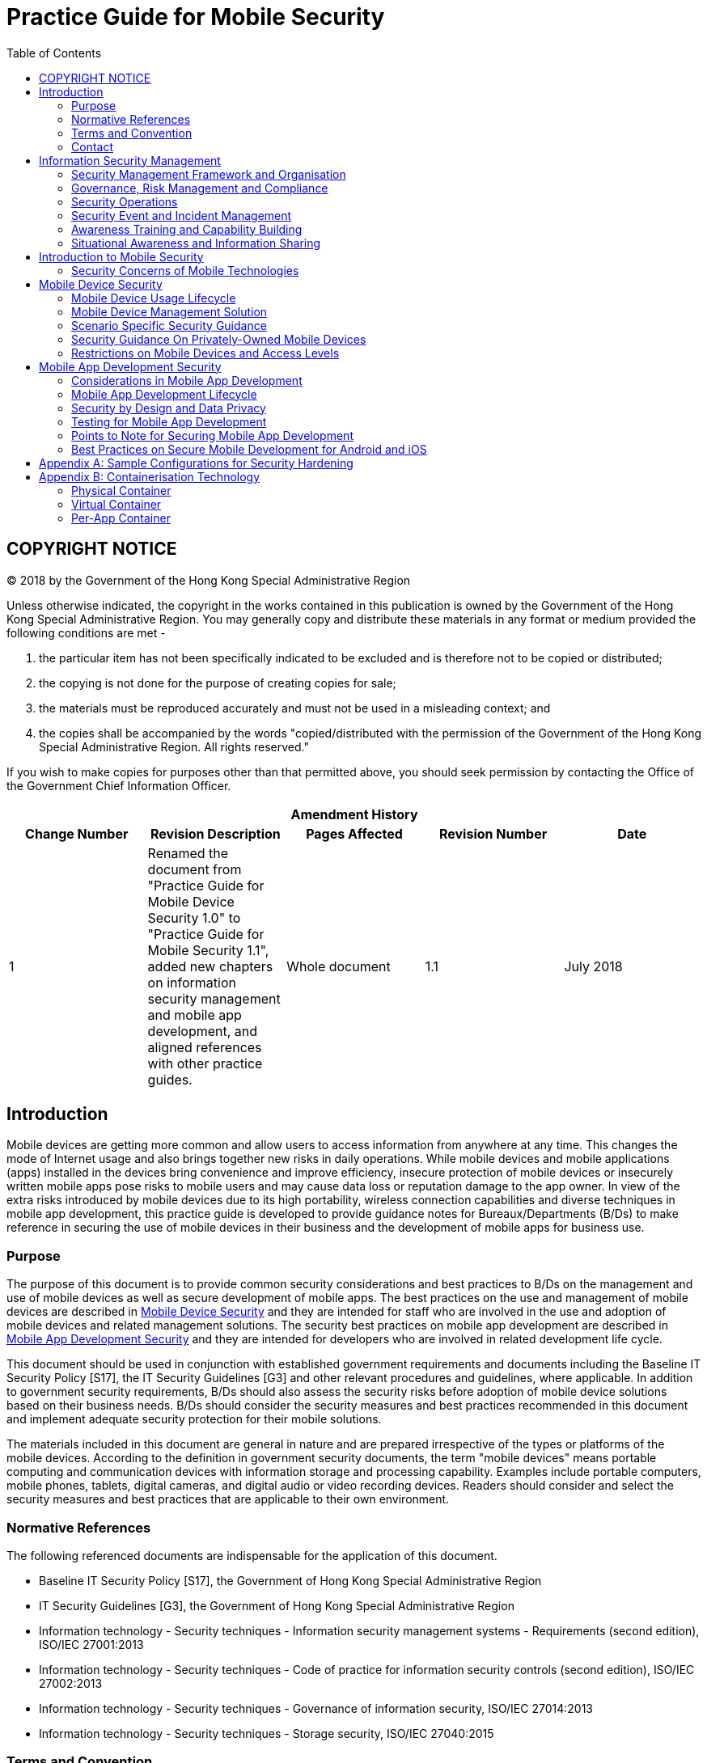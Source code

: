 = Practice Guide for Mobile Security
:title: Practice Guide for Mobile Security
:edition: 1.1
:docnumber: ispg-sm03
:published-date: 2018-07
:copyright-year: 2018
:language: en
:script: Latn
:doctype: 
:status: published
:toc:
:imagesdir: images
:docfile: ispg-sm03.adoc
:mn-document-class: ogc
:mn-output-extensions: xml,html,doc,pdf,rxl
:local-cache-only:
:data-uri-image:

== COPYRIGHT NOTICE
(C) 2018 by the Government of the Hong Kong Special Administrative Region

Unless otherwise indicated, the copyright in the works contained in this publication is owned by the Government of the Hong Kong Special Administrative Region. You may generally copy and distribute these materials in any format or medium provided the following conditions are met -

. the particular item has not been specifically indicated to be excluded and is therefore not to be copied or distributed;
. the copying is not done for the purpose of creating copies for sale;
. the materials must be reproduced accurately and must not be used in a misleading context; and
. the copies shall be accompanied by the words "copied/distributed with the permission of the Government of the Hong Kong Special Administrative Region. All rights reserved."

If you wish to make copies for purposes other than that permitted above, you should seek permission by contacting the Office of the Government Chief Information Officer.


[%unnumbered]
[cols="5"]
|===
5+^.^h|Amendment History
^h|Change Number ^h|Revision Description ^h|Pages Affected ^h|Revision Number ^h|Date

|1 
|Renamed the document from "Practice Guide for Mobile Device Security 1.0" to "Practice Guide for Mobile Security 1.1", added new chapters on information security management and mobile app development, and aligned references with other practice guides.
|Whole document
|1.1
|July 2018
|===


== Introduction
Mobile devices are getting more common and allow users to access information from anywhere at any time. This changes the mode of Internet usage and also brings together new risks in daily operations. While mobile devices and mobile applications (apps) installed in the devices bring convenience and improve efficiency, insecure protection of mobile devices or insecurely written mobile apps pose risks to mobile users and may cause data loss or reputation damage to the app owner. In view of the extra risks introduced by mobile devices due to its high portability, wireless connection capabilities and diverse techniques in mobile app development, this practice guide is developed to provide guidance notes for Bureaux/Departments (B/Ds) to make reference in securing the use of mobile devices in their business and the development of mobile apps for business use.

=== Purpose
The purpose of this document is to provide common security considerations and best practices to B/Ds on the management and use of mobile devices as well as secure development of mobile apps. The best practices on the use and management of mobile devices are described in <<sec-mobile-device-security>> and they are intended for staff who are involved in the use and adoption of mobile devices and related management solutions. The security best practices on mobile app development are described in <<sec-mobile-app-development-security>> and they are intended for developers who are involved in related development life cycle.

This document should be used in conjunction with established government requirements and documents including the Baseline IT Security Policy [S17], the IT Security Guidelines [G3] and other relevant procedures and guidelines, where applicable. In addition to government security requirements, B/Ds should also assess the security risks before adoption of mobile device solutions based on their business needs. B/Ds should consider the security measures and best practices recommended in this document and implement adequate security protection for their mobile solutions.

The materials included in this document are general in nature and are prepared irrespective of the types or platforms of the mobile devices. According to the definition in government security documents, the term "mobile devices" means portable computing and communication devices with information storage and processing capability. Examples include portable computers, mobile phones, tablets, digital cameras, and digital audio or video recording devices. Readers should consider and select the security measures and best practices that are applicable to their own environment.


=== Normative References
The following referenced documents are indispensable for the application of this document.

- Baseline IT Security Policy [S17], the Government of Hong Kong Special Administrative Region
- IT Security Guidelines [G3], the Government of Hong Kong Special Administrative Region
- Information technology - Security techniques - Information security management systems - Requirements (second edition), ISO/IEC 27001:2013
- Information technology - Security techniques - Code of practice for information security controls (second edition), ISO/IEC 27002:2013
- Information technology - Security techniques - Governance of information security, ISO/IEC 27014:2013
- Information technology - Security techniques - Storage security, ISO/IEC 27040:2015


=== Terms and Convention
For the purposes of this document, the terms and convention given in S17, G3, and the following apply.


[%unnumbered]
[cols="2"]
|===
2+h|Abbreviation and Terms
|NA |NA
|===


=== Contact
This document is produced and maintained by the Office of the Government Chief Information Officer (OGCIO). For comments or suggestions, please send to:

Email: it_security@ogcio.gov.hk

Lotus Notes mail: IT Security Team/OGCIO/HKSARG@OGCIO



== Information Security Management
Information security is about the planning, implementation and continuous enhancement of security controls and measures to protect the confidentiality, integrity and availability of information assets, whether in storage, processing, or transmission and its associated information systems. Information security management is a set of principles relating to the functions of planning, organising, directing, controlling, and the application of these principles in harnessing physical, financial, human and informational resources efficiently and effectively to assure the safety of information assets and information systems.
Information security management involves a series of activities that require continuous monitoring and control. These activities include but not limited to the following functional areas:

- Security Management Framework and the Organisation;
- Governance, Risk Management, and Compliance;
- Security Operations;
- Security Event and Incident Management;
- Awareness Training and Capability Building; and
- Situational Awareness and Information Sharing.


=== Security Management Framework and Organisation
B/Ds shall establish and enforce departmental information security policies, standards, guidelines and procedures in accordance with the business needs and the government security requirements.

B/Ds shall also define the organisation structure on information security and provide clear definitions and proper assignment of security accountability and responsibility to involved parties.

=== Governance, Risk Management and Compliance
B/Ds shall adopt a risk-based approach to identify, prioritise and address the security risks of information systems in a consistent and effective manner.

B/Ds shall perform security risk assessments for information systems and production applications periodically and when necessary so as to identify risks and consequences associated with vulnerabilities, and to provide a basis to establish a cost-effective security program and implement appropriate security protection and safeguards.

B/Ds shall also perform security audit on information systems regularly to ensure that current security measures comply with departmental information security policies, standards, and other contractual or legal requirements.


=== Security Operations
To protect information assets and information systems, B/Ds should implement comprehensive security measures based on their business needs, covering different technological areas in their business, and adopt the principle of "Prevent, Detect, Respond and Recover" in their daily operations.

- Preventive measures avoid or deter the occurrence of an undesirable event;
- Detective measures identify the occurrence of an undesirable event;
- Response measures refer to coordinated actions to contain damage when an undesirable event or incident occurs; and
- Recovery measures are for restoring the confidentiality, integrity and availability of information systems to their expected state.

=== Security Event and Incident Management
In reality, security incidents might still occur due to unforeseeable, disruptive events. In cases where security events compromise business continuity or give rise to risk of data security, B/Ds shall activate their standing incident management plan to identifying, managing, recording, and analysing security threats, attacks, or incidents in real-time. B/Ds should also prepare to communicate appropriately with relevant parties by sharing information on response for security risks to subdue distrust or unnecessary speculation. When developing an incident management plan, B/Ds should plan and prepare the right resources as well as develop the procedures to address necessary follow-up investigations.

=== Awareness Training and Capability Building
As information security is everyone's business, B/Ds should continuously promote information security awareness throughout the organisations and arrange training and education to ensure that all related parties understand the risks, observe the security regulations and requirements, and conform to security best practices.

=== Situational Awareness and Information Sharing
As cyber threat landscape is constantly changing, B/Ds should also constantly attend to current vulnerabilities information, threat alerts, and important notices disseminated by the security industry and the GovCERT.HK. The security alerts on impending and actual threats should be disseminated to and shared with those responsible colleagues within B/Ds so that timely mitigation measures could be taken.

B/Ds could make use of the cyber risk information sharing platform to receive and share information regarding security issues, vulnerabilities, and cyber threat intelligence.


== Introduction to Mobile Security
As technologies advance, the computational power of mobile devices continues to increase, and at the same time they become even smaller and lighter. While there are many obvious advantages with these devices, they also bring security concerns that need to be addressed. Also, while mobile apps bring much convenience to users, poorly written mobile apps increase risk of data loss. This section highlights the security measures and best practices to address the common security concerns and illustrates how they should be incorporated in the major stages of mobile device management life cycle and mobile app development life cycle. B/Ds may select and map the security measures and best practices to their own management and development life cycle model based on their business needs.

=== Security Concerns of Mobile Technologies
Security threats to mobile devices come from many directions. Mobile devices often need additional protection because their nature generally places them at higher exposure to threats than other client devices, such as a workstation in the office area. Major threats to mobile devices can come from the device itself, network (e.g. mobile, internet) or application (e.g. mobile app, mobile web app). The security concerns of mobile technologies are highlighted below:

*Device*

- Lack of physical security controls
+
--
Mobile devices are typically used in a variety of locations outside the B/Ds' control, such as employees' homes, coffee shops, hotels, and conferences. The devices' mobile nature makes them much more likely to be lost or stolen than other devices, so their data is at increased risk of compromise.
--
- Insufficient control to accessories in mobile devices
+
--
Mobile devices are usually equipped with cameras and microphones. Inappropriate video capturing, audio recording and photo taking may cause a security concern. Moreover, sensitive information in video/audio records or photos might be retrieved by unauthorised persons if the mobile device is not properly protected.
--
- Use of untrusted mobile devices
+
--
Many mobile devices, particularly those that are privately owned, are not necessarily trustworthy. The use of mobile devices that have been jailbroken or rooted can pose additional security risks because the built-in restrictions on security have been bypassed in such devices.
--

*Network*

- Use of untrusted networks
+
--
Mobile devices primarily use non-organisational networks, such as external Wi-Fi or cellular networks, for Internet access. These networks are susceptible to eavesdropping, which place sensitive information transmitted at risk of compromise.
--
- Use of unsecure communication technologies
+
--
In contrast to workstations in the office area which mainly rely on Local Area Network (LAN) or office Wi-Fi for communication, mobile users can deploy a wide variety of communication technologies such as Bluetooth, Near Field Communication (NFC) for data connection. Every communication technology has its own security risk. If sensitive information is intercepted over an unsecure communication media, it would lead to a security breach.
--

*Application*

- Use of untrusted apps
+
--
Mobile devices are designed to make them easy to find, acquire, install, and use third-party applications from mobile app stores. This poses obvious security risks, especially when mobile device platforms and mobile app stores do not place security restrictions or other limitations on the published applications developed by third-party.
--
- Use of location services
+
--
Location services are commonly used by social media, navigation, web browsers, and other mobile-centric applications to identify the locations of mobile devices and its owner. Mobile devices with location services enabled are at increased risk of targeted attacks because it is easier for potential attackers to determine where the user and the mobile device are, and to correlate that information with other sources to launch attacks such as spear phishing.
--
- Use of untrusted source
+
--
Mobile apps may induce untrusted input from malicious source that are not common to other types of devices. An example is the 2D barcode, which are now commonly used because camera is a built-in component in today's smartphones and tablets. This could induce targeted attacks, such as placing malicious 2D barcodes at a public location.
--

The above paragraphs discuss on the general security concerns on mobile technology and its application. When developing mobile apps, further security risks need to be addressed. The developer can refer to Open Web Application Security Project (OWASP) Mobile Top 10 to understand those critical risks that mobile app development faces. B/Ds should take reference of these common security risks and avoid such problems in their codes. B/Ds should also review and define the security requirements of their applications to mitigate risks so as to avoid vulnerabilities originated from security design. The risks as mentioned by OWASP are highlighted below:


- Improper Platform Usage
+
--
The potential threat comes from the misuse of a platform feature and failure to use platform security controls, e.g., Android intents, platform permissions, misuse of biometric recognition features or other security controls of the mobile operating system. Misusing platform features may put the system under risk (e.g., cross-site scripting).
--
- Insecure Data Storage
+
--
Insecure data storage vulnerabilities occur when development teams assume that users or malware will not have access to a mobile device's filesystem and subsequent sensitive information on the device. This can result in data loss or extraction of the app's sensitive information via mobile malware, modified apps or forensic tools.
--
- Insecure Communication
+
--
Insecure communications from one point to another put the app data at risk of exposure, which may cause possible leakage of sensitive information over the network communication. The issue could be caused by poor handshaking, incorrect SSL versions, weak negotiation and plain text communication of sensitive assets.
--
- Insecure Authentication
+
--
Attackers may compromise passwords, keys, or authentication tokens to impersonate the identity of other users. The issue could be caused by the absence or improper implementation of authentication mechanisms and bad session management.
--
- Insufficient Cryptography
+
--
Attackers may steal or access poorly protected data resulting from missing or improper use of cryptographic functions to encrypt sensitive information assets.
--

- Insecure Authorisation
+
--
Attackers may bypass the authorisation mechanism and execute over-privileged functionality. The issue could be caused by the failure of a server to correctly enforce identity and permissions as defined by the mobile app, if the mobile app only trusts the client-side authorisation but fails to perform server-side authorisation.
--
- Client Code Quality
+
--
Poor client codes may lead to vulnerabilities such as buffer overflows and memory leaks by passing malicious input to the mobile app. This may result in foreign code execution or denial of service on remote server.
--
- Code Tampering
+
--
Attackers may modify a mobile app via creating malicious forms of the app hosted in third-party locations. The attacker may also use phishing attacks to induce user for installation.
--
- Reverse Engineering
+
--
Attackers may analyse the core binary of the mobile app and perform reverse engineering to obtain its source code, libraries, algorithms and other assets with the aim of exploiting vulnerabilities, harvesting sensitive data or stealing intellectual property.
--
- Extraneous Functionality
+
--
Developers may add hidden backdoors or functions during application debugging. If the developer forgets to remove such backdoors before production, attacker can make use of them to perform malicious attacks.
--

[[sec-mobile-device-security]]
== Mobile Device Security
This section is intended for users and administrators who are involved in the use and adoption of mobile devices and related management solutions. For developers who need to understand the details on protection measures for mobile app development, please refer to "<<sec-mobile-app-development-security>> - Mobile App Development Security" for details.

[[subsec-mobile-device-usage-lifecycle]]
=== Mobile Device Usage Lifecycle
Similar to other information systems, mobile devices include three major stages throughout their usage lifecycle - Provision, Usage and Decommission. The paragraphs below discuss the best practices on how to protect the mobile devices in various stages of the lifecycle.

==== Provision of Mobile Devices
When considering adoption of mobile device technologies in business, B/Ds should identify the needs for mobile device and how mobile device solutions can support their business. A mobile device security policy should be established to specify the business and security requirements for the use of mobile device technologies with the following considerations:

- The types of approved mobile devices and the approval mechanism.
- The data classification permitted on each type of mobile device. Sensitive information shall not be stored in privately-owned mobile devices.
- The control mechanism to ensure the compliance with government security requirements based on the data classification.
- The procedures to ensure timely sanitisation of government data stored in the mobile devices when staff is posted out or ceases to provide services.

Based on the business and security requirements, B/Ds should develop adequate processes and procedures for provision of mobile device. In particular, security hardening procedures of mobile devices should be developed to enforce security configurations in accordance with government security requirements and the mobile device security policy. All mobile devices should be hardened according to the security hardening procedures before transferring to users. For sample configurations regarding security hardening, please refer to <<annex-sample-configurations>>.

B/Ds should review and modify their processes and procedures with necessary adjustments to include the following best practices in the provisioning stage:

- Identify the list of supported models that fulfils the operation and security requirements.
- Perform risk assessments prior to deployment of new mobile device models, and implement a continuous risk monitoring mechanism for evaluating changes in or new risks associated with the mobile devices.
- Install security control tools, such as Mobile Device Management (MDM) footnote:[MDM is an application (or a set of applications) that provides management capabilities in policy, inventory, security and service for mobile devices such as mobile phones and tablets. For details of MDM, please refer to <<subsec-mobile-device-management-solution>> Mobile Device Management Solution], Data Loss Prevention (DLP), personal firewall software and anti-malware solution whenever feasible. The tools should be mentioned in B/Ds' hardening procedures.
- Deploy ONLY authorised applications into government mobile devices. Users may install third-party applications if they are authorised by an officer as designated by the B/D. B/Ds shall define and maintain a list of authorised software including freeware, open source software and programming libraries based on operational needs.
- Perform security hardening and deliver hardened mobile devices to users.
- Disseminate the acceptable use policy and security reminders to users to remind them to apply security best practices.
- Obtain users' acknowledgement on receiving the acceptable use policy, security reminders and the mobile devices in good condition. The acknowledgement can be a signed agreement or email.
- Enable a power-on password.
- Deploy minimal password length and complexity requirements according to B/Ds' departmental security requirements.
- Configure the mobile device in such a way that it locks automatically after a period of inactivity.
- Enable data erasing feature when there is consecutive incorrect attempts to enter the password if available. The actual number of consecutive incorrect attempts should be defined according to B/Ds operational needs. Remote wipe functionality should also be enabled to protect data from device lost or stolen. Moreover, selection of wiping solution should be carefully made such that sensitive data should not be recovered after the wipe.
- Enable device level, full disk or file based encryption feature for all storages of mobile devices, where possible.
- Consider using multiple factors authentication such as digital certification together with password for VPN connections.
- Maintain asset-tracking information such as serial number, inspect applications on devices, and keep track of them for audit.


==== Use of Mobile Devices
Even if the security controls have been implemented in the provisioning stage, people and process are two important factors for keeping mobile devices in a safe environment. Therefore, this section focuses on the best practices related to the on-going operation process for the management and use of mobile devices.

===== Administrators
Administrators should follow the best practices as follows:

- Check available upgrades and/or patches for the mobile device OS and mobile applications with proper change management.
- Apply the verified update and/or patches to mobile devices.
- Check the status of mobile devices regularly to ensure security measures are in place. Use of jail-broken, rooted and compromised devices should be detected and restricted.
- Maintain an inventory record for government mobile devices with user information and a list of installed mobile applications.
- Maintain a list of approved desktop or mobile applications for mobile devices which are defined by officer as designated by the B/D.
- Enforce hardware encryption of a mobile device whenever possible.

===== Mobile Users
Users should follow the acceptable use policy and security reminders including but not limited to:


*DON'Ts:*

- Do not modify mobile device setting unless approval is obtained.
- Do not try to perform jailbreaking / rooting or exploit the OS of a mobile device by using unauthorised tool. Such manipulation may introduce unexpected security risk and void the warranty.
- Do not allow wireless connections from unknown or un-trusted sources on your device.
- Do not open or access links in social media, instant message, Short Message Service (SMS), Multimedia Messaging Service (MMS), or email from misleading, suspicious or un-trusted sources.
- Do not download programs and contents from unknown or un-trusted sources.
- Do not install illegal or unauthorised software on the mobile device.
- Do not connect to external data network directly (e.g. via cellular network) when the mobile device is connected to government internal network.
- Do not use public printers.
- Do not allow any mobile applications to automatically upload or synchronise information from a mobile device to other unauthorised devices. Example includes the public cloud storage vendor, photo sharing social media and mobile vendor backup solutions by cloud technology.
- Do not store password of any other systems (e.g. email, ATM card and network login) on mobile device. The password auto-save function should be disabled.
- Do not use government provided mobile device extensively for private or personal activities.


*DOs:*

- Follow security procedures defined by B/D.
- Install only approved applications as provided by B/Ds.
- Ensure the security features of the OS and installed applications are enabled as specified in the hardening procedures.
- Apply latest malware signatures and definitions, if available.
- Stay alert on security vulnerabilities on mobile devices, and follow the instructions to apply the relevant patches according to the affected systems and versions list.
- Perform full data backup with encryption regularly to authorised computers or storage. If the device contains sensitive information, the protection of backup copies shall follow prevailing government security requirements.
- Turn off wireless connections such as Wi-Fi, Near Field Communication (NFC), Bluetooth and/or infrared connectivity when not in use.
- Disable the Wi-Fi auto-connect option to avoid connecting to un-trusted/rogue network automatically.
- Turn off location services setting in your mobile device if it is not necessary to run location-based application.
- Be cautious when connecting to publicly available Wi-Fi hotspots, and do not access government data unless with adequate security protection.
- Establish a VPN connection to your B/D's government internal network. This can ensure that all data transmission would be subject to the corresponding security controls.
- Safeguard a mobile device in your possession and do not leave the device unattended without proper security measures.
- Be aware of surrounding environment when handling sensitive information to mitigate the risks of overhearing and peeping.


===== Awareness Training
User training is an important activity to promote user security awareness in using mobile devices. Government staff should understand security requirements from mobile user's point of view such that human error can be minimised. Training to mobile users should be arranged such that a certain level of understanding of security requirement in mobile devices, the security measure and security threats can be delivered to users.

General speaking, the awareness training to mobile users should include:

- Security requirements for mobile devices in using and decommissioning stage.
- Reporting mechanism of lost or stolen mobile device.
- Information classification and corresponding security requirements for sensitive information in mobile devices.
- Recent mobile devices security news and trends as time goes by.


==== Decommissioning of Mobile Devices
At the last stage of mobile device management, the devices may be decommissioned due to physical damage, end of support, re-issue to other staff or other B/Ds, etc. B/Ds should define device decommission procedures consisting of secure data deletion, mobile devices factory reset and disposal such that mobile device can be re-used or securely disposed without data leakage. Mobile users and administrators should follow the procedures in order to protect government data in safe custody and reduce the chance for data leakage to unauthorised parties.

For loss or theft of mobile devices, please refer to <<subsec-loss-theft-and-security-incident>> which provides best practices for handling this scenario in details that mobile users and administrators should follow.

===== Administrators
Administrators should follow the best practices as follows:

- Verify the condition of the returned device.
- Check whether sensitive information has been processed and/or kept in the device. If in doubt, it should be assumed that it has.
- Clear or destroy government data securely before disposal, reuse or repair. If the device contains sensitive information, administrators shall follow government security requirements. For physical damage, mobile users should inform administrators the classification of information stored within the damaged mobile device.
- Perform vendor factory reset, if available.


===== Mobile Users
Users should follow the best practices as follows:

- Perform necessary data backup for B/Ds' operations.
- Clear or destroy information securely before returning the mobile devices to administrators who may not be legitimate to access that information. For information erasure, please refer to the corresponding section in IT Security Guidelines and the Practice Guide for Destruction and Disposal of Storage Media.
- Return the mobile device as soon as possible.

[[subsec-mobile-device-management-solution]]
=== Mobile Device Management Solution
Centralised Mobile Device Management (MDM) technologies are becoming popular as a solution for controlling the use of mobile devices issued by the organisation or owned by individual staff. MDM solution provides additional management capability such that B/Ds should consider using such solution to maintain proper management to their mobile devices.

[[subsec-capabilities-mobile-device-management]]
==== Capabilities of Mobile Device Management Solution
MDM solution provides management capabilities in policy, inventory, security and service for mobile devices such as mobile phones and tablets. Generally speaking, the technical capabilities include:

- Containerisation - provides an isolated environment for processing data via physical, virtual or per-app container (Please refer to <<annex-containerisation-technology>>).
- Wipe remotely when mobile device is lost or stolen, if available.
- Data wipe after repeated logon attempt failure.
- Deploy and configure mobile devices with pre-configured setting.
- Enforce security controls such as using VPN for encrypting information transmission over wireless network.
- Provide audit trailing details on data accessing.
- Monitor abnormal activities.
- Control mobile application installation and removal.

The above capabilities are examples only and not indicated as mandatory requirements for B/Ds when selecting their MDM solution. B/Ds should consider the needs to enforce security controls with alternative solutions where applicable with regard to their own business and operation environment.


==== Best Practices on Mobile Device Management Solution
The following are some best practices commonly enforced through MDM solution for security management of mobile devices.

- Enforcement of Security Policy
+
--
With the help of MDM technologies, technical measures could be uniformly enforced on all departmental mobile devices in accordance with the departmental IT security policy and other relevant policies, procedures and guidelines. The configured MDM security policies should be documented and reviewed regularly.
--
- Secure Data Communication and Storage
+
--
Data communications between the managed mobile devices and B/Ds' backend services should be protected by strong encryption, such as Virtual Private Network (VPN) technologies. Data stored on both built-in storage and removable media storage should also be protected by strong encryption. Data within the containers should be also encrypted. No copy/paste and cut/paste are permitted outside the MDM realm. Remote wipe functionality should be enabled in case the device has been lost or stolen. After a certain number of incorrect authentication attempts, the device should wipe itself automatically.
--
- User and Device Authentication
+
--
To access internal resources, the user and the device itself should be authenticated via various means, for example, network-based device authentication, password authentication, and token-based authentication. After idled for a predefined period, the device should be locked automatically. Remote lock functionality should be enabled such that administrators could lock the device remotely in case the device is believed to be lost, stolen, or left in an unsecured location.
--
- Enterprise Mobile Application Management
+
--
B/D's mobile applications should be distributed from a single, trusted mobile app store. The digital signatures should be verified to ensure that only applications from trusted sources could be installed on the device. Whitelisting should be used to further restrict which applications may be installed on B/Ds' mobile devices. An up-to-date inventory of all applications installed on each device should be maintained. Last but not least, the synchronisation services of mobile application should be disabled if not needed.
--



==== Other Considerations of Mobile Device Management Solutions
Some other considerations of MDM solutions for mobile devices are depicted as follows:

- MDM solution may not be available for portable computer OS as MDM software is primarily designed for mobile phones and tablets OS instead of computer OS.
- Data erasing feature after consecutive incorrect attempts for portable computer OS is yet to be a common feature while data erasing is commonly available for major mobile OS.
- Some OSs of mobile devices are customised by manufacturers, administrators or mobile users may not be able to apply security patches for known vulnerabilities in a timely manner.

=== Scenario Specific Security Guidance
This section provides security guidance focusing on different scenarios of government staff in using mobile devices, including: handling sensitive information, sharing of mobile devices within B/Ds, and loss or theft and security incident relating to mobile device. Other than the best practices mentioned in <<subsec-mobile-device-usage-lifecycle>>, these scenarios may commonly occur in daily operation with noticeable impact to mobile device security. Example includes improper sensitive information handling, data leakage to other teams through device sharing or loss/theft of mobile devices, and attacks to mobile devices due to software vulnerabilities.

==== Handling Sensitive Information with Mobile Devices
In compliance with the security requirements of the Government, B/Ds shall observe government security requirements and documents. In addition, B/Ds should adopt the following security practices to protect mobile devices and information against common security threats:

- Do not process or store TOP SECRET or SECRET information on mobile devices.
- Encrypt all sensitive information when stored in and transmitted from a mobile device.
- Minimise storing of sensitive information on a mobile device.
- Do not store sensitive information on mobile device, except the information is protected with appropriate security measures.
- Do not synchronise sensitive information from a mobile device to public cloud storage, privately-owned IT equipment or other unauthorised devices.
- Completely clear or destroy all sensitive information in a mobile device when it is no longer required, and protect the storage of the device until disposal or re-use.
- Do not store sensitive information in privately-owned mobile devices.
- If the mobile device contains sensitive information, put the mobile device in a secure place and keep it in a locked room or cabinet, when not attended.
- Use privacy screen filter to narrow the viewing angle and position carefully the display screen so that sensitive information cannot be peeked by unauthorised persons.
- Configure multi-level password control for use of a mobile device and access to sensitive information, if possible.
- Do not capture screen displaying any sensitive information.
- Do not allow sensitive information to be transferred to the facilities of public IT services and vendors' backup services.
- Remind mobile users to inform administrators or the responsible party as soon as possible about any loss, theft or damage of government mobile device. Mobile user is responsible for the security and should protect the mobile devices from theft, loss and damage at all times.


==== Shared Access to Mobile Devices
Shared access to government mobile devices should be prohibited unless among persons who are authorised to access all the information stored on the device. Shared access should be authorised based on operational need. Example includes departmental mobile device accessing information within a team, testing device for mobile application development, and outside work and roster based jobs such as data centre operation. B/Ds should ensure that all activities in relation to sensitive information are tracked by audit trails and logical access control software in case shared access is needed.

If there is operational need for sharing mobile devices across government staff, the staff should observe the following best practices:

- Store information based on need-to-know basis.
- Do not perform any backup unless authorised.
- Log out all applications after use or when handing over to other staff.
- Do not configure or store individual email account and password.

[[subsec-loss-theft-and-security-incident]]
==== Loss, Theft and Security Incident
Mobile devices are usually small in size and easy to be stolen or lost. B/Ds should review and modify their security incident handling procedures with necessary adjustments for incident handling of lost or stolen devices. Users should report promptly and escalate if an information security incident occurs in accordance with the security incident handling procedures.

In particular, B/Ds should consider including the following best practices for handling lost or stolen mobile devices:

- Revoke the user accounts that may have been compromised.
- Remotely wipe the data stored on the lost or stolen devices, whenever technically possible.
- Establish, test and regularly review the handling procedures for handling lost or stolen mobile devices.
- Report the incident to the Government Information Security Incident Response Office (GIRO) if sensitive data is involved.

=== Security Guidance On Privately-Owned Mobile Devices
One basic security concern related to using privately-owned mobile devices in organisational environment is the role of ownership footnote:[Bring your own device Security and risk consideration for your mobile device program http://www.ey.com/Publication/vwLUAssets/EY_-_Bring_your_own_device:_mobile_security_and_risk/$FILE/Bring_your_own_device.pdf]. With the sole control of their mobile devices, staff may install any mobile applications based on their own preferences, which may introduce malware to the mobile devices. In addition, staff may modify the booting up software and/or firmware of their mobile devices to override vendors' defined security controls so as to gain more control and flexibility on the devices. In view of the above security risks together with the risk of data leakage due to the loss of the devices to the wrong hands, using privately-owned mobile devices for business purpose should not be allowed unless with adequate security protection.

When considering adopting mobile device solution involving privately-owned mobile devices, B/Ds should observe government security requirements about use of privately-owned IT equipment. In addition, S17 section 20.1.3 requires that unclassified information should also be protected from unintentional disclosure.

Mobile Device Management (MDM) and Mobile Data Loss Prevention (Mobile DLP) are two possible technical solutions for protecting government information from unauthorised access when using privately-owned mobile device for business purpose. MDM is more focused on device's management capability while mobile DLP emphasises on data controls. B/Ds may refer to the Practice Guide for Data Loss Prevention for additional considerations in protecting government information under different scenarios. The security services supported by a typical MDM solution are specified in <<subsec-capabilities-mobile-device-management>>.

=== Restrictions on Mobile Devices and Access Levels
B/Ds should specify their business and security requirements for the use of mobile device technologies in the mobile device security policy. For example, B/Ds may limit the types of mobile devices (by operating system version, by brand/model of mobile phone, etc.) and require tiered levels of access, such as allowing government provided mobile devices to access many resources, while privately-owned mobile devices running the B/D's mobile device management client software to access a limited set of resources.

B/Ds should make their own risk-based decisions about what levels of access should be permitted from which types of mobile devices. Some factors that B/Ds should consider when setting mobile device security policy are highlighted in the following:

- Compliance with government security requirements
+
--
Privately-owned mobile devices for business purpose should not be allowed unless adequate security protection is enforced in accordance with government security requirements.
--
- Sensitivity of work
+
--
Some work involves access to sensitive information or resources, while other work does not. B/Ds may have more restrictive requirements for work based on their business needs.
--
- Technical limitations
+
--
Certain types of mobile devices or operating systems may be needed, such as those with hardware-based security features or those running a particular mobile device management client software.
--
- Work location
+
--
Risks will generally be lower for devices used only in the environment under B/Ds' direct control than for devices used in a variety of locations.
--

[[sec-mobile-app-development-security]]
== Mobile App Development Security
This section is intended for developers who are involved in mobile app development life cycle. For users and administrators who are involved in the use and adoption of mobile devices and related management solutions, please refer to <<sec-mobile-device-security>> - Mobile Device Security.

=== Considerations in Mobile App Development
Mobile apps are also susceptible to different threats as the applications are now used to access sensitive information and perform business critical activities. As a best practice, to develop and maintain secure mobile apps, various security considerations and measures, both technical and administrative, need to be implemented during different stages of mobile app development.

The methodology on software development is evolving with new development style such as agile software development, DevOps / DevSecOps (compounding "development", "security" and "operations") for continuous integration and continuous delivery to build mobile apps faster and/or more secured using an iterative development process. It focuses on continuous communication, integration, measurement and delivery to foster the processes between app development, testing and quality assurance. No matter what methodology is used, design for a secure mobile app should be embedded into every stage of development life cycle, in particular early stage, so as to minimise security risk and avoid re-work due to design deficiency.

The following are common stages and key security considerations to help identify potential security risks in mobile app development:

[%unnumbered]
[cols="2"]
|===
h|Development Life Cycle h|Security Considerations

|Requirement |Security requirements should be defined along with functional requirements and further incorporate security during other phases of software development.
|Design |Design the application architecture in accordance with the security specifications aligned in the requirement stage.
|Development |Develop the mobile app following secure coding best practices and perform source code security assessment
|Testing |Validate the performance, accuracy and security of system functionalities.
|Pre-production |Perform security risk assessment and security audit
|Maintenance and Support |Maintain security assurance with continuous testing and appropriate security controls.
|Decommission |Decommission the app when it no longer serves the purposes.
|===


=== Mobile App Development Lifecycle

==== Requirement Stage
Security should be considered during the requirement phase so that security is included throughout the development life cycle. Security requirements should be defined along with functional requirements and further incorporate security during other phases of software development. If the requirements are defined properly, identified risks could be addressed in early stages, which can greatly reduce extra work in later stages and remediation effort. The following areas should be considered for security requirements:

- Architecture, Design and Threat Modelling Requirements
+
--
Process should be in place to ensure the security concern has been explicitly addressed when planning the architecture and design of the mobile app. The functional and security roles of each component should be well defined. Topics such as threat modelling, secure development and key management should be covered. For example, apply relevant and sufficient security controls to safeguard the data and transactions before implementation.
--
- Data Storage and Privacy Requirements
+
--
Developer should have good understanding on the type and sensitivity of data to be handled and if any critical transaction would be involved. Sensitive data can be unintentionally exposed to other apps on the same device and data may also be leaked during transmission. Moreover, mobile devices are more easily lost or stolen compared to other types of devices. Developers should adhere to concerned laws and regulations on privacy, e.g., Personal Data (Privacy) Ordinance, in order to define a suitable data storage and privacy requirements. Privacy Impact Assessment (PIA) should be conducted if the mobile app has significant privacy implications.
--
- Cryptography Requirements
+
--
Cryptography should be adopted in protecting the data stored and processed on a mobile device, or in transit between the device and servers. Ensure the mobile app uses cryptography according to industry best practices, including:

. Use of proven cryptographic libraries.
. Proper choice and configuration of cryptographic primitives.
. Do not reuse the same cryptographic key for multiple purposes.
. Generate random values using a sufficiently secure random number generator.
--
- Authentication and Session Management Requirements
+
--
User accounts and sessions should be properly authenticated and managed. This includes using randomly generated access tokens to authenticate client requests, enforcing explicit password policy, and locking of user account when excessive login attempts are found, etc. Application should also be properly handled for change of states, such as requiring re-authentication when the app resumes from background.
--
- Network Communication Requirements
+
--
Developer should ensure the confidentiality and integrity of information exchanged between the mobile apps and remote service endpoints. Encrypted channel using the TLS protocol with appropriate settings should be used for handling all application data. When using TLS, the apps must enforce certificate validation functions and should not accept self-signed and/or un-trusted certificates. Apps should also be able to detect the use of unauthorised certificates to defend against network attack (e.g., man-in-the-middle attacks).
--
- Platform Interaction Requirements
+
--
Platform application program interfaces (APIs) and standard components in a secure manner including communications between apps (inter-process communications, e.g. communication of APIs resided in different containers) should be considered.
--
- Code Quality and Build Setting Requirements
+
--
Security coding practices should be followed in developing the app. For example, the app should be signed with trusted certificate. Mobile device default accessed entitlement should be reduced to minimum (e.g. disable camera/microphone and enable "Do Not Track" by default).
--
- Resilience Against Reverse Engineering Requirements
+
--
If the mobile app will process or access sensitive information, protection measures should be applied to increase the app's resiliency against reverse engineering. A list of obfuscation controls such as "app isolation", "impede dynamic analysis and tampering", "device binding" and "emulator detection" should be considered.
--

==== Design Stage
The design stage involves designing the application architecture in accordance with the specifications aligned in the requirement stage. As application architecture is established, development team should review the system design by identifying possible compliance issues as well as security risks with reference to defined security requirements. This includes designing appropriate security controls for a given type of data and incorporating threat modelling to identify and address the risks associated with the application.

A security review should also be conducted in the design stage. It serves as a checkpoint to ensure necessary security requirements are identified and incorporated in the system design.

==== Development Stage
Observing secure coding standards can help improving security and reducing the number of common mistakes that may result in security breaches. Performing security assessments during the development stage also helps to identify necessary security controls, and provides timely feedback to developers regarding the security of their codes. Source code security assessments should also be performed to provide an early indicator of code quality in order to deliver consistent, high-quality mobile apps.

==== Testing Stage
In addition to user acceptance test, system tests, stress tests, regression tests and unit tests are also useful in validating the performance and accuracy of system functionalities. Testing mobile apps could be more challenging than web apps due to the high variant of platforms and testing environment. A comprehensive testing plan should be established to design the testing approach and define the details on "what", "when" and "how" to test.

==== Pre-Production Stage
A security risk assessment with security audit should be performed before the production launch and after any major changes. Each vulnerability fix may require updates to custom codes that could introduce new vulnerabilities. It is imperative to continuously assess the risk and impact to maintain secure mobile app.

==== Maintenance and Support Stage
New functionalities to the app or updates to existing functions may introduce changes in which security controls should be identified, documented, tested and reviewed to ensure that the system can be effectively protected from attacks or being compromised. Continuous testing is vital to maintain security assurance and protect the app where most attacks occur. The app should be regularly reviewed to ensure sufficient security is in place.

==== Decommission Stage
Consider decommissioning the app if it no longer meets the purposes, or when there are other apps that can better serve the business. Some suggestions on the decommission plan:

- Develop communication strategy to inform all necessary stakeholders (e.g., app users)
- Remove the app from the production environment (e.g., app store)

=== Security by Design and Data Privacy
Security by design and data privacy should be embedded into the whole app system design and development processes to protect the data and individual's right to privacy. Developers should ensure that security issues are incorporated as part of the basic architectural design. Detailed designs for possible security issues should be reviewed, and mitigations for possible threats should be determined and developed. Related laws, regulations and ordinances (e.g., Personal Data (Privacy) Ordinance) should also be followed when defining the privacy requirements. Developers should pay attention to the following best practices during system design in order to protect users' privacy.

==== User Notification

- Inform users on what information / data that the app would collect, what purpose it serves on and how data would be handled.
- Allow users to opt-out from any personal data access/use.
- Offer users with option to delete all app-related data and account related information when he/she requests to remove the app or delete the account.

==== Data Handling

- Reduce the collection of personal data (especially for sensitive personal data) and permission of mobile devices features (e.g., camera and location tracking) to the absolute minimum.
- Protect users' personal data from unauthorised access, disclosure or use by using strong encryption and access control. Avoid storing personally identifiable information (PII) (e.g., credential ID, call logs) or other sensitive data on the user device.
- Do not upload or synchronise sensitive information to external systems or devices without users' permission.
- Discard sensitive data after fulfilling the claimed data usage purpose (e.g., geo-location data).


=== Testing for Mobile App Development
Testing mobile apps on mobile devices can be more challenging than testing web applications on personal computer due to wide varieties of mobile OS, hardware components and network environment, etc. The following areas should be considered in mobile app testing cycle.

==== Testing Mobile App Functionality

To make sure the mobile app functions properly on supported device, functional testing should be conducted to verify the mobile app features specification. There are also different types of mobile app testing that need to be considered:

- Compatibility testing: Ensure the mobile app functions properly on supported device with different mobile platform such as iOS and Android, and with different screen sizes and versions of operating systems.
- Performance testing: Measure the app performance such as response speed, acceptable user load and app stability, etc.
- System testing: Ensure the mobile app handles possible exception and recovers properly from accidental termination.

==== Testing Code Quality

Developers use a wide variety of programming languages and frameworks in mobile app development. Common vulnerabilities such as injection flaws, memory corruption, and cross-site scripting, may manifest in apps when failed to follow secure programming practices. For example, injection attacks against a mobile app are most likely to occur through inter-process communication (IPC) interfaces, where a malicious app attacks another app running on the device. Testing should be conducted to identify possible entry points for untrusted input or to identify known, dangerous library / application program interface (API) calls.

==== Cryptography in Mobile Apps

Cryptography is crucial in securing the user's data in a mobile environment, where attackers may have physical access to the user's device. Proper encryption or use appropriate key storage APIs should be adopted for storing sensitive information. Avoid using any cryptographic algorithms or protocols that contain known weaknesses. Adopt the best practices and security configurations to ensure the cryptographic algorithms are up to date and in-line with industry standards. Outdated ciphers such as DES, or hashing function such as SHA1 must not be used. Other mis-configuration issues such as insufficient key length, hard-coded cryptographic keys and weak key generation functions should be handled properly.

==== Mobile App Authentication

Appropriate authentication methods should be integrated and performed by both front-end client and back-end service to protect against attacks such as password dictionary attack or brute force attack. In general, username/password authentication is considered for apps that are not sensitive; two-factor authentication is generally considered for protecting sensitive app (e.g., SMS and token). Testing should be conducted to ensure the authentication procedure is consistently enforced on both front-end client and back-end server.

The following steps should be tested on authentication and authorisation:

- Identify the additional authentication factors the app uses.
- Locate all endpoints that provide critical functionality.
- Verify that the additional factors are strictly enforced on all server-side endpoints.

==== Testing Network Communication

Network communication between mobile device and server usually takes place over untrusted networks. It may put the mobile app at risk of network-based attacks such as packet sniffing or man-in-middle-attacks. Encrypted connection (e.g., HTTPS) should be used to ensure confidentiality and integrity of the network data while handling sensitive data. Intercept the tested app's incoming and outgoing network traffic and make sure that the traffic is encrypted, such as capture the network traffic with packet analyser and display the captured traffic in a human-readable format with network protocol analyser. After all, verify that the server is configured according to best practices.

=== Points to Note for Securing Mobile App Development
Mobile apps are subject to similar security considerations and risks as other applications, thus general best practices for application development are also relevant to mobile app development. Due to varying use cases, usage patterns and various mobile platforms, mobile app developers should also take note of the remote web services, platform integration issues and insecurity of mobile devices. Developer should consider the following areas to build a secure mobile app:

- General Considerations
- System/Software
- Data
- Network Management


==== General Considerations
- Adopt security-in-mind approach and apply adequate protection for sensitive data being handled.
- Inform users on what information the app would access or upload, and for what purpose.
- Provide a personal information collection statement if personal information will be collected.
- Apply "least privilege" principle to run the app with the least amount of system privileges and access rights.
- Develop and implement the app according to best practices.
- Design and provision an app to allow updates for security patches.
- Refuse executing the app or alerting users in case jailbreaking or rooting is detected if the app would process critical/ sensitive data.
- Validate all client provided data before processing with expected whitelist of data types, data range, and data length.
- Inform users and obtain consent for any large data consuming app activities.

==== System/Software

===== Authentication and Session Management

- Avoid solely using device-provided identifier (like UID or MAC address) to identify the device, but rather leverage identifiers specific to the app as well as the device.
- Adopt appropriate authentication mechanism, consider two-factor authentication based on risk assessment of the mobile app, such as processing sensitive or financial transactions.
- Avoid storing passwords, wipe/clear memory locations holding passwords directly after their hashes are calculated.
- Always make use of the latest security mechanism provided by mobile platform to protect user credentials.
- Perform checking at the start of each activity/screen to see if the user is in a logged in state. If not, switch to the login state.
- Discard and clear all memory associated with the user data, and any master keys used to decrypt the data when an app's session is timed out or user logout.

===== Server Controls

- Assess backend services for mobile apps for vulnerabilities and ensure that the backend system is running with a hardened configuration with the latest security patches applied.
- Ensure sufficient logs or information are retained on the backend servers to detect and respond to incidents and perform investigation.
- Review the code of the app to avoid unintentional data transfer between the mobile app and backend servers.


===== Code Obfuscation / Reverse Engineering

- Verify the app signature on start-up to ensure that the code has not been altered or corrupted.
- Use obfuscation software to protect source code and hide the app details as far as possible if it is not compiled to machine code format to prevent reverse engineering.
- Implement anti-debugging techniques (e.g., prevent a debugger from attaching to the process) for apps containing sensitive data.

===== Use of Third-Party/Open Source Libraries

- Use reliable and/or official versions of software development tools (e.g., software development kits, software libraries) to avoid introducing Trojan Horses or backdoors unknowingly.
- Track third-party frameworks/ APIs used in the mobile app for security patches and perform upgrades.
- Validate all data when received from and send to un-trusted third-party apps (e.g., ad network) before incorporating their use in the mobile app.

==== Data

===== Data Storage and Protection

- Only collect and disclose data which is required for business use of the app.
- Classify data storage according to sensitivity and apply controls accordingly. Process, store and use data according to its classification.
- Application data should not be stored in external storage unless appropriate security measures (e.g., strong encryption) are applied.
- Use encryption with appropriate algorithm and key length when storing or caching sensitive data to non-volatile memory and keep minimum necessary data for the use of mobile app for the sake of data protection.
- Perform input validation and perform checking on related areas that the app can receive data to prevent client-side code injection or screen hijack.
- Discard and clear all sensitive data from memory when no longer needed.
- Adopt sandboxing technology to improve security by isolating an application to prevent other applications from interacting with the protected app.

===== On-line Payment

- Warn users and obtain consent for any cost implications for app behaviour.
- If paid-for resources are involved, security controls such as a whitelist model or re-authentication for paid-for resources should be implemented to prevent unauthorised or accidental access.
- Use secure mobile payment services if online payment is required. Use application program interfaces (APIs)/templates provided by the official providers and follow closely their guidelines for implementation.
- Inform user the minimum technical specifications that a mobile device must support for the payment service (e.g., TLS supports).
- Adhere to the specific data security standard (e.g., PCI DSS) on developing a mobile app with on-line mobile payment.

==== Network Management

===== Communication Security

- Transmission of any sensitive data such as personal data or credit card information should be protected with end-to-end encryption (e.g., TLS).
- Detect if the connection is not HTTPS with every request when it is known that the connection should be HTTPS.
- When using TLS, the apps must enforce certificate validation functions and should not accept self-signed and/or un-trusted certificates.
- Enable per-app VPN to secure access internal network resources from anywhere and on any mobile devices.

=== Best Practices on Secure Mobile Development for Android and iOS
Developers may also refer to the best practices guide jointly developed by the Hong Kong Wireless Technology Industry Association (WTIA) footnote:[http://wtiahk.org/] and the Mobile Security Research Lab footnote:[http://www.msr-lab.com/] on recommendations and practical coding practices for developing secure mobile apps. The guide can be referenced at:

http://www.msr-lab.com/Secure_Mobile_Development_Best_Practices.pdf

[[annex-sample-configurations]]
[appendix,obligation=informative]
== Sample Configurations for Security Hardening
Security configurations for mobile device hardening as reference are recommended below. The configurations may be enhanced and modified based on B/Ds' business need. Some configurations require additional security solution such as MDM or DLP solution for enforcement purpose. B/Ds may seek advice from product vendors or third party consultants for best practices on security hardening if necessary.


[%unnumbered]
[cols="3"]
|===
h|Controls footnote:[The control items are sample for controlling mobile devices, including portable computers, mobile phones and tablets. However, they are not exhaustive such that B/Ds should modify a best-fit requirement list based on business needs] h|Portable Computer h|Mobile Phones and Tablets
3+|*Password*
|Require password |Yes |Yes
|Require complex password (e.g. alphanumeric) |Yes |Yes
|Minimum password length |8 |8
|Number of failed attempts allowed |5 |5
|Maximum password age |90 days |90 days
|Password history |8 |8
|Inactive device timeout |5 minutes |5 minutes
3+|*Other Device Setting*
|Detect and restrict jail-broken, rooted or software version violations |Yes |Yes
|Allow installing apps from trusted sources |Yes |Yes
|Allow installing apps from unknown sources |No |No
|Allow backup to vendor's cloud service |No |No
|Allow keychain / key repository backup |No |No
|Allow photo sharing |No |No
|Allow USB file transfer |Yes, if encrypted footnote:six[All data should be encrypted when stored in mobile devices or removable media.] |Yes, if encrypted footnote:six[]
|Allow users to accept untrusted TLS certificates |No |No
|Allow modifying account setting |No |No
|Allow tethering configuration |No |No
|Allow biometric to unlock device |No |No
|Show notification messages when the screen is locked |No |No
|Modify Bluetooth setting |No |No
|Allow sending diagnostic and usage data to mobile vendor |No |No
|Require encryption on device |Yes |Yes
|Enable audit trails |Yes |Yes
|Use auto time or synchronise with trusted time server |Yes |Yes
|Force encrypted backups |Yes |Yes
|Enable Remote Wipe |Not available footnote:seven[Remote wipe and local wipe may not be available for major computer OS. Therefore, B/Ds should consider the risk of lost or stolen mobile device and apply encryption as one of the compensative controls.] |Yes
|Enable local wipe when maximum of failed attempt reached |Not available footnote:seven[] |Yes
|Allow mail preview |No |No
|Allow message preview |No |No
|===

[[annex-containerisation-technology]]
[appendix,obligation=normative]
== Containerisation Technology
The central aspect of a mobile management strategy is creating distinct lines of separation on privately-owned mobile devices between users' personal apps and business apps and their associated data. This has come to be known as containerisation, the securing of business apps and their associated data within digital containers (either physical or virtual) that govern app behaviour and prevent unauthorised interaction with personal apps.

With the various container offerings from different vendors, there are three main types of containerisation, namely, physical container, virtual container and per-app container.

=== Physical Container
Working at the chipset or kernel level of a mobile device to separate business apps and their data from a user's personal apps. Physical containers creates hardware level segmentation between a mobile user's business environment and personal environment. Implying a separate OS stack at the kernel level just for business apps to reside and operate. This OS stack is completely distinct from the mobile device's normal OS stack where the users' regular apps reside. As it is a separated domain, administrators can enforce organisation specific security requirements to that particular "Physical Container". A key security aspect of physical containers is that the OS stack typically has to leverage processor-specific capabilities.

One of the biggest benefits offered by physical containers is the top to bottom secure isolation that they offer between the separate OS stack and the device's normal OS stack, ensuring that no interaction can occur between business and personal apps. Since it is a separated platform, the vulnerability will not inherit from mobile device.

However, this stack-level isolation also creates one of the major drawbacks inherent to physical container solutions—disruption of the user experience. Whenever users are logged into the mobile devices' normal OS stack, they have to exit and enter into the separate OS stack anytime they want to use a corporate app. When they want to use a personal app, they have to reverse the process. The constant switching between physical containers not only creates user inconvenience, but also would affect user productivity over an extended period of time. Currently, this kind of solution is OS dependent; third-party and internal software developers have to customise the application to support the physical container.

=== Virtual Container
Business apps are segmented within an encrypted workspace inside the operating system comparable to a single sandbox with multiple apps running inside it. Policies are implemented to govern what types of interactions may occur among apps inside the virtual container. All interactions between business apps in the container stay within the container. Likewise, all of the data associated with the virtual container's apps remains secure within the confines of the virtual sandbox.

Mobile users is required to input a separated password for authenticating the container and perform business activities. With the adoption of virtual container, the logical separation between the business apps and personal apps is executed by the operating system and kernel. Since the container is run inside the mobile device, the vulnerabilities of the operating system and kernel may affect the security of container. Furthermore, the solution requires third-party and internal software developers to develop or modify their apps to support a vendor-specific container environment. Virtual container strategies also requires specific skills and additional administration effort in the on-going support activities.

=== Per-App Container
Per-app container provides a secure self-contained sandbox to each individual app and its associated data, which can provide more granular control to its administrators in securing organisational data, while presenting users a more seamless user experiences. Under this model, administrators can choose to configure general policies that apply to all apps, specific policies for individual apps, or a combination of both. Administrators can also granularly control the directional flow of data for each app, such as inbound and outbound communications. Additionally, since each contained app's data is individually encrypted and secured by policy, the business app will remain protected if a malicious app happens to infect the mobile device.

As enforcement is on per-app basis, users typically do not have to constantly enter and exit contained and non-contained environments to switch between personal apps and business apps. Users can easily see and access all the apps they are authorised to use whether they are personal or corporate apps. The combination of the per-app policy governance and application-level encryption gives B/Ds the additional level of security they need to keep their business apps and data safe.




















